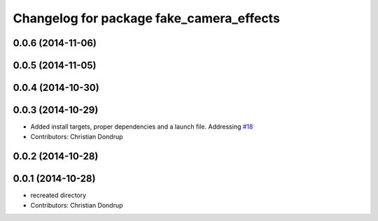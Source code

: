 ^^^^^^^^^^^^^^^^^^^^^^^^^^^^^^^^^^^^^^^^^
Changelog for package fake_camera_effects
^^^^^^^^^^^^^^^^^^^^^^^^^^^^^^^^^^^^^^^^^

0.0.6 (2014-11-06)
------------------

0.0.5 (2014-11-05)
------------------

0.0.4 (2014-10-30)
------------------

0.0.3 (2014-10-29)
------------------
* Added install targets, proper dependencies and a launch file.
  Addressing `#18 <https://github.com/strands-project/strands_social/issues/18>`_
* Contributors: Christian Dondrup

0.0.2 (2014-10-28)
------------------

0.0.1 (2014-10-28)
------------------
* recreated directory
* Contributors: Christian Dondrup
